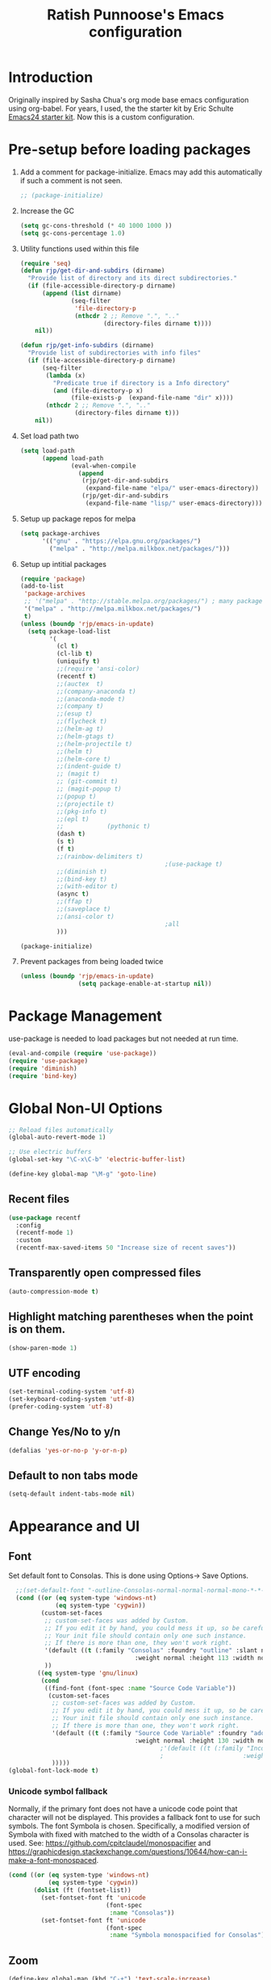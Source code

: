 #+TITLE: Ratish Punnoose's Emacs configuration
#+STARTUP: indent
#+STARTUP: hidestars
#+PROPERTY: header-args :tangle yes
* Introduction
Originally inspired by Sasha Chua's org mode base emacs configuration
using org-babel. For years, I used, the the starter kit by Eric
Schulte [[http://eschulte.github.io/emacs24-starter-kit/][Emacs24 starter kit]]. Now this is a custom configuration.
* Pre-setup before loading packages
1. Add a comment for package-initialize.  Emacs may add this
   automatically if such a comment is not seen.
   #+begin_src  emacs-lisp
   ;; (package-initialize)
   #+end_src
2. Increase the GC
   #+begin_src emacs-lisp
     (setq gc-cons-threshold (* 40 1000 1000 ))
     (setq gc-cons-percentage 1.0)
   #+end_src
3. Utility functions used within this file
   #+begin_src emacs-lisp
     (require 'seq)
     (defun rjp/get-dir-and-subdirs (dirname)
       "Provide list of directory and its direct subdirectories."
       (if (file-accessible-directory-p dirname)
           (append (list dirname)
                   (seq-filter
                    'file-directory-p
                    (nthcdr 2 ;; Remove ".", ".."
                            (directory-files dirname t))))
         nil))

     (defun rjp/get-info-subdirs (dirname)
       "Provide list of subdirectories with info files"
       (if (file-accessible-directory-p dirname)
           (seq-filter
            (lambda (x)
              "Predicate true if directory is a Info directory"
              (and (file-directory-p x)
                   (file-exists-p  (expand-file-name "dir" x))))
            (nthcdr 2 ;; Remove ".", ".."
                    (directory-files dirname t)))
         nil))
   #+end_src
4. Set load path two
   #+begin_src emacs-lisp
     (setq load-path
           (append load-path
                   (eval-when-compile
                     (append
                      (rjp/get-dir-and-subdirs
                       (expand-file-name "elpa/" user-emacs-directory))
                      (rjp/get-dir-and-subdirs
                       (expand-file-name "lisp/" user-emacs-directory))))))

   #+end_src
5. Setup up package repos for melpa
   #+begin_src emacs-lisp
     (setq package-archives
           '(("gnu" . "https://elpa.gnu.org/packages/")
             ("melpa" . "http://melpa.milkbox.net/packages/")))
   #+end_src

6. Setup up intitial packages
   #+begin_src emacs-lisp :tangle no
     (require 'package)
     (add-to-list
      'package-archives
      ;; '("melpa" . "http://stable.melpa.org/packages/") ; many packages won't show if using stable
      '("melpa" . "http://melpa.milkbox.net/packages/")
      t)
     (unless (boundp 'rjp/emacs-in-update)
       (setq package-load-list
             '(
               (cl t)
               (cl-lib t)
               (uniquify t)
               ;;(require 'ansi-color)
               (recentf t)
               ;;(auctex  t)
               ;;(company-anaconda t)
               ;;(anaconda-mode t)
               ;;(company t)
               ;;(esup t)
               ;;(flycheck t)
               ;;(helm-ag t)
               ;;(helm-gtags t)
               ;;(helm-projectile t)
               ;;(helm t)
               ;;(helm-core t)
               ;;(indent-guide t)
               ;; (magit t)
               ;; (git-commit t)
               ;; (magit-popup t)
               ;;(popup t)
               ;;(projectile t)
               ;;(pkg-info t)
               ;;(epl t)
               ;;            (pythonic t)
               (dash t)
               (s t)
               (f t)
               ;;(rainbow-delimiters t)
                                             ;(use-package t)
               ;;(diminish t)
               ;;(bind-key t)
               ;;(with-editor t)
               (async t)
               ;;(ffap t)
               ;;(saveplace t)
               ;;(ansi-color t)
                                             ;all
               )))

     (package-initialize)
   #+end_src

7. Prevent packages from being loaded twice
   #+begin_src emacs-lisp :tangle yes
     (unless (boundp 'rjp/emacs-in-update)
                     (setq package-enable-at-startup nil))
   #+end_src


* Package Management
use-package is needed to load packages but not needed at run time.
   #+begin_src emacs-lisp
   (eval-and-compile (require 'use-package))
   (require 'use-package)
   (require 'diminish)
   (require 'bind-key)
   #+end_src



* Global Non-UI Options
#+BEGIN_SRC emacs-lisp
;; Reload files automatically
(global-auto-revert-mode 1)

;; Use electric buffers
(global-set-key "\C-x\C-b" 'electric-buffer-list)

(define-key global-map "\M-g" 'goto-line)

#+END_SRC
** Recent files
#+BEGIN_SRC emacs-lisp
  (use-package recentf
    :config
    (recentf-mode 1)
    :custom
    (recentf-max-saved-items 50 "Increase size of recent saves"))
#+END_SRC


** Transparently open compressed files
#+begin_src emacs-lisp
(auto-compression-mode t)
#+end_src

** Highlight matching parentheses when the point is on them.
#+begin_src emacs-lisp
(show-paren-mode 1)
#+end_src

** UTF encoding
#+begin_src emacs-lisp
(set-terminal-coding-system 'utf-8)
(set-keyboard-coding-system 'utf-8)
(prefer-coding-system 'utf-8)
#+end_src

** Change Yes/No to y/n
#+begin_src emacs-lisp
  (defalias 'yes-or-no-p 'y-or-n-p)
#+end_src
** Default to non tabs mode
#+begin_src emacs-lisp
(setq-default indent-tabs-mode nil)
#+end_src
* Appearance and UI
** Font
Set default font to Consolas.  This is done using
Options-> Save Options.
#+begin_src emacs-lisp
    ;;(set-default-font "-outline-Consolas-normal-normal-normal-mono-*-*-*-*-c-*-iso8859-1")
    (cond ((or (eq system-type 'windows-nt)
               (eq system-type 'cygwin))
           (custom-set-faces
            ;; custom-set-faces was added by Custom.
            ;; If you edit it by hand, you could mess it up, so be careful.
            ;; Your init file should contain only one such instance.
            ;; If there is more than one, they won't work right.
            '(default ((t (:family "Consolas" :foundry "outline" :slant normal
                                     :weight normal :height 113 :width normal))))
            ))
          ((eq system-type 'gnu/linux)
           (cond
            ((find-font (font-spec :name "Source Code Variable"))
             (custom-set-faces
              ;; custom-set-faces was added by Custom.
              ;; If you edit it by hand, you could mess it up, so be careful.
              ;; Your init file should contain only one such instance.
              ;; If there is more than one, they won't work right.
              '(default ((t (:family "Source Code Variable" :foundry "adobe" :slant normal
                                     :weight normal :height 130 :width normal))))
                                            ;'(default ((t (:family "Inconsolata" :foundry "outline" :slant normal
                                            ;                      :weight normal :height 113 :width normal))))
              )))))
  (global-font-lock-mode t)
#+end_src

*** Unicode symbol fallback

Normally, if the primary font does not have a unicode code point that
character will not be displayed.  This provides a fallback font to use
for such symbols.  The font Symbola is chosen.
Specifically, a modified version of Symbola with fixed with matched to the width of a Consolas character is used.
See: [[https://github.com/cpitclaudel/monospacifier]] and
 [[https://graphicdesign.stackexchange.com/questions/10644/how-can-i-make-a-font-monospaced]].

#+begin_src emacs-lisp
  (cond ((or (eq system-type 'windows-nt)
             (eq system-type 'cygwin))
         (dolist (ft (fontset-list))
           (set-fontset-font ft 'unicode
                             (font-spec
                              :name "Consolas"))
           (set-fontset-font ft 'unicode
                             (font-spec
                              :name "Symbola monospacified for Consolas") nil 'append))))
#+end_src
** Zoom
#+begin_src emacs-lisp
(define-key global-map (kbd "C-+") 'text-scale-increase)
(define-key global-map (kbd "C--") 'text-scale-decrease)
#+end_src

** Window appearance
*** Colors
#+begin_src emacs-lisp
(setq default-frame-alist
      '((minibuffer . 1)
         (menu-bar-lines . 1)
         (cursor-color .  "cyan")
         (foreground-color . "grey" )
         (background-color . "black")
         (mouse-color . "yellow" )))
#+end_src
*** Color themes
To use a color theme. Use load-library and then color-theme.
Suitable color themes are aalto-dark, aalto-light,
color-theme-alice-blue, color-theme-andreas
*** Disable toolbar
#+begin_src emacs-lisp
(if window-system
    (tool-bar-mode -1)
)
#+end_src
*** Disable menu
#+begin_src emacs-lisp
  (menu-bar-mode -1)
  ;(global-set-key [f1] 'menu-bar-mode)
#+end_src
*** Title and Status [[http://mnemonikk.org/][mnemonikk]]
#+begin_src emacs-lisp
(setq frame-title-format
      '(buffer-file-name "%f"
                                 (dired-directory dired-directory "%b")))
(setq-default mode-line-buffer-identification
              (cons
               '(:eval (replace-regexp-in-string "^.*/\\(.*\\)/" "\\1/" default-directory))
               mode-line-buffer-identification))
(display-time)
(setq display-time-day-and-date t)
(setq line-number-mode t)
(setq column-number-mode t)
(setq next-line-add-newlines nil)
(setq blink-matching-paren t)
#+end_src
*** Blink cursor
#+begin_src emacs-lisp
(blink-cursor-mode -1)
#+end_src
*** Mouse wheel
#+begin_src emacs-lisp
  (use-package mwheel
    :defer 5
    :if window-system
    :config
    (mouse-wheel-mode t))
#+end_src
*** Miscellaneous UI
#+begin_src emacs-lisp
  (setq visible-bell t
        echo-keystrokes 0.1
        font-lock-maximum-decoration t
        inhibit-startup-message t
        transient-mark-mode t
        color-theme-is-global t
        delete-by-moving-to-trash t
        shift-select-mode nil
        truncate-partial-width-windows nil
        uniquify-buffer-name-style 'forward
        whitespace-style '(trailing lines space-before-tab
                                    indentation space-after-tab)
        whitespace-line-column 100
        ediff-window-setup-function 'ediff-setup-windows-plain
        xterm-mouse-mode t)
#+end_src

** Scroll Bars
   Add scroll bars
#+begin_src emacs-lisp
;;(setq scroll-bar-mode 1)
;;(toggle-scroll-bar)
#+end_src

** HideShow
;; Invoke HideShow mode with M-x hs-minor-mode.
;; For Emacs 20:
;;    * C-c S show all
;;    * C-c H hide all
;;    * C-c s show block
;;    * C-c h hide block
;;
;; For Emacs 21:
;;
;;    * C-c @ ESC C-s show all
;;    * C-c @ ESC C-h hide all
;;    * C-c @ C-s show block
;;    * C-c @ C-h hide block
;;    * C-c @ C-c toggle hide/show
;; http://www.emacswiki.org/cgi-bin/wiki/HideShow
;;http://www.gnu.org/software/emacs/manual/html_node/Hideshow.html#Hideshow
#+BEGIN_SRC emacs-lisp
  (setq hs-hide-comments-when-hiding-all t)

  ;; Add Promela
  ;;(add-to-list 'hs-special-modes-alist '(promela-mode "{" "}" "/[*/]" nil nil))

  ;;  Toggle hide/show for a specific block
  (global-set-key (kbd "C-,") 'hs-toggle-hiding)

  ;; Global toggle
  (defvar rjp/hs-status nil "Current state of hideshow")
  (defun rjp/toggle-hs-all() "Toggle hideshow all."
    (interactive)
    (setq rjp/hs-status (not rjp/hs-status))
    (if rjp/hs-status (hs-hide-all) (hs-show-all)))
  (global-set-key (kbd "C-M-,") 'rjp/toggle-hs-all)

  ;; Startup in hs-minor-mode with all hidden
  (add-hook 'prog-mode-hook #'hs-minor-mode)
  (add-hook 'hs-minor-mode-hook #'hs-hide-all)
#+END_SRC

** Indent guide
#+BEGIN_SRC emacs-lisp
  (use-package indent-guide
               :defer 5
               :config
               (indent-guide-global-mode)
               (setq indent-guide-delay 0.5)
               (setq indent-guide-recursive t))
#+END_SRC

** Rainbow Delimiters
#+BEGIN_SRC emacs-lisp
  (use-package rainbow-delimiters
                   :defer 4
                   :config
                   (add-hook 'prog-mode-hook #'rainbow-delimiters-mode))
#+END_SRC

** Trailing Whitespace
#+BEGIN_SRC emacs-lisp
(setq-default show-trailing-whitespace t)
(add-hook 'before-save-hook 'whitespace-cleanup)
#+END_SRC
** Uniquify buffers
#+begin_src emacs-lisp
(use-package uniquify :defer 4)
#+end_src
** Ediff
*** Split side by side and make minimal diff
#+begin_src emacs-lisp
(custom-set-variables
 ;; custom-set-variables was added by Custom.
 ;; If you edit it by hand, you could mess it up, so be careful.
 ;; Your init file should contain only one such instance.
 ;; If there is more than one, they won't work right.
 '(ediff-split-window-function (quote split-window-horizontally))
 '(ediff-diff-options "-w -d"))
#+end_src
*** Colors
- ediff has the following matrix options
  |         | A | B | C | ancestor |
  |---------+---+---+---+----------|
  | odd     |   |   |   |          |
  | even    |   |   |   |          |
  | current |   |   |   |          |
  | fine    |   |   |   |          |
- Colors in shades
|          | Red    | Green  | Blue   | Pink   |
|----------+--------+--------+--------+--------|
| Dark     | 371108 | 083711 | 080D37 | 330837 |
| Lighter  | 4B160A | 0A4B13 | 0A114B | 460A4B |
| Lighter  | 611302 | 02610F | 021261 | 500261 |
| Lightest | 841A03 | 038417 | 031C84 | 5F0384 |

#+begin_src emacs-lisp
    (custom-set-faces
     '(ediff-even-diff-A ((t (:background "#371108"))))
     '(ediff-even-diff-B ((t (:background "#083711"))))
     '(ediff-even-diff-C ((t (:background "#080D37"))))
     '(ediff-even-diff-Ancestor ((t (:background "#330837"))))
     '(ediff-odd-diff-A ((t (:background "#4B160A"))))
     '(ediff-odd-diff-B ((t (:background "#0A4B13"))))
     '(ediff-odd-diff-C ((t (:background "#0A114B"))))
     '(ediff-odd-diff-Ancestor ((t (:background "#460A4B"))))
     '(ediff-current-diff-A ((t (:background "#611302"))))
     '(ediff-current-diff-B ((t (:background "#02610F"))))
     '(ediff-current-diff-C ((t (:background "#021261"))))
     '(ediff-current-diff-Ancestor ((t (:background "#500261"))))
     '(ediff-fine-diff-A ((t (:background "#841A03"))))
     '(ediff-fine-diff-B ((t (:background "#038417"))))
     '(ediff-fine-diff-C ((t (:background "#031C84"))))
     '(ediff-fine-diff-Ancestor ((t (:background "#5F0384")))) )
#+end_src
*** Ediff save layout
#+begin_src emacs-lisp
  (defvar rjp/ediff-last-windows nil)

  (defun rjp/store-pre-ediff-winconfig ()
    (setq rjp/ediff-last-windows (current-window-configuration)))

  (defun rjp/restore-pre-ediff-winconfig ()
    (set-window-configuration rjp/ediff-last-windows))

  (add-hook 'ediff-before-setup-hook #'rjp/store-pre-ediff-winconfig)
  (add-hook 'ediff-quit-hook #'rjp/restore-pre-ediff-winconfig)
#+end_src
* Navigation
Easier keys for switching windows

** For moving to next/previous window
#+begin_src emacs-lisp :tangle no
(defun select-next-window ()
  "Switch to the next window"
  (interactive)
  (select-window (next-window)))

(defun select-previous-window ()
  "Switch to the previous window"
  (interactive)
  (select-window (previous-window)))

(global-set-key (kbd "M-n") 'select-next-window)
(global-set-key (kbd "M-p")  'select-previous-window)


#+end_src
** For moving using arrows
#+BEGIN_SRC emacs-lisp
(global-set-key (kbd "C-<left>") 'windmove-left)          ; move to left windnow
(global-set-key (kbd "C-<right>") 'windmove-right)        ; move to right window
(global-set-key (kbd "C-<up>") 'windmove-up)              ; move to upper window
(global-set-key (kbd "C-<down>") 'windmove-down)          ; move to downer window
#+END_SRC
* Search at Point
To use this, start search with C-s and then type C-*.
Note: find-tag-default-as-regexp and find-tag-default-as-symbol-regexp
are useful here.
#+BEGIN_SRC emacs-lisp
(defun isearch-yank-symbol ()
  "*Put symbol at current point into search string."
  (interactive)
  (let ((sym (symbol-at-point)))
    (if sym
        (progn
          (setq isearch-regexp t
                isearch-string (find-tag-default-as-regexp)
                isearch-message (mapconcat 'isearch-text-char-description isearch-string "")
                isearch-yank-flag t))
      (ding)))
  (isearch-search-and-update))
;;(define-key isearch-mode-map (kbd "C-*") 'isearch-yank-symbol)
(define-key isearch-mode-map [(down)] 'isearch-yank-symbol)
#+END_SRC
* Copy word at point
#+BEGIN_SRC emacs-lisp
  (defun rjp/copy-word-at-point ()
      "Copy word at point with underscores."
      (interactive)
      (kill-new (thing-at-point 'symbol) ))
  (define-key global-map (kbd "\C-xw") 'rjp/copy-word-at-point)
#+END_SRC
* Tags
#+BEGIN_SRC emacs-lisp :tangle no
;; Tags search
(global-set-key "\C-t" 'tags-search)
#+END_SRC
* Org-mode
** Setup before loading org
Loading it in this file does not work since org has to be started to
evaluate this file itself.
#+begin_src emacs-lisp
  (use-package org
    :defer t
    :config
    (defun ded/org-show-next-heading-tidily ()
      "Show next entry, keeping other entries closed."
      (interactive)
      (if (save-excursion (end-of-line) (outline-invisible-p))
          (progn (org-show-entry) (outline-show-children))
        (outline-next-heading)
        (unless (and (bolp) (org-at-heading-p))
          (org-up-heading-safe)
          (outline-hide-subtree)
          (error "Boundary reached"))
        (org-overview)
        (org-reveal t)
        (org-show-entry)
        (outline-show-children)))

    (defun ded/org-show-previous-heading-tidily ()
      "Show previous entry, keeping other entries closed."
      (interactive)
      (let ((pos (point)))
        (outline-previous-heading)
        (unless (and (< (point) pos)
                     (bolp)
                     (org-at-heading-p))
          (goto-char pos)
          (outline-hide-subtree)
          (error "Boundary reached"))
        (org-overview)
        (org-reveal t)
        (org-show-entry)
        (outline-show-children)))


    (defun rjp/org-hide-all-except-curr ()
      "Outline hide all except current."
      (interactive)
      (if (not (org-at-heading-p))
          (org-previous-visible-heading 1))
      (org-overview)
      (org-reveal t))

    (add-to-list 'org-speed-commands-user
                 '("N" ded/org-show-next-heading-tidily))

    (add-to-list 'org-speed-commands-user
                 '("P" ded/org-show-previous-heading-tidily))

    (add-to-list 'org-speed-commands-user
                 '("C" rjp/org-hide-all-except-curr))

    (define-key org-mode-map (kbd "C-c N") 'ded/org-show-next-heading-tidily)
    (define-key org-mode-map (kbd "C-c P") 'ded/org-show-previous-heading-tidily)
    (define-key org-mode-map (kbd "C-c C") 'rjp/org-hide-all-except-curr))
#+end_src
** org speed keys
When cursor is at the beginning of a headline, speed commands can be used. Here are some of the useful ones:
- ? :: Help
- n :: Next heading
- p :: Previous heading
- f :: Next heading same level
- b :: Previous heading same level
- j :: goto
- c  :: cycle
- k :: Cut subtree
- = :: Turn on column view
- # :: Toggle comment
- ^ :: sort

#+begin_src emacs-lisp
  (custom-set-variables '(org-use-speed-commands t))
#+end_src
*** Function to collapse nearby
Taken from orgmode hacks [[https://orgmode.org/worg/org-hacks.html#sec-1-3-2][Org Mode hacks]]
#+begin_src emacs-lisp :tangle no
  (defun ded/org-show-next-heading-tidily ()
    "Show next entry, keeping other entries closed."
    (interactive)
    (if (save-excursion (end-of-line) (outline-invisible-p))
        (progn (org-show-entry) (outline-show-children))
      (outline-next-heading)
      (unless (and (bolp) (org-at-heading-p))
        (org-up-heading-safe)
        (outline-hide-subtree)
        (error "Boundary reached"))
      (org-overview)
      (org-reveal t)
      (org-show-entry)
      (outline-show-children)))

  (defun ded/org-show-previous-heading-tidily ()
    "Show previous entry, keeping other entries closed."
    (interactive)
    (let ((pos (point)))
      (outline-previous-heading)
      (unless (and (< (point) pos)
                   (bolp)
                   (org-at-heading-p))
        (goto-char pos)
        (outline-hide-subtree)
        (error "Boundary reached"))
      (org-overview)
      (org-reveal t)
      (org-show-entry)
      (outline-show-children)))


  (defun rjp/org-hide-all-except-curr ()
    "Outline hide all except current."
    (interactive)
    (if (not (org-at-heading-p))
        (org-previous-visible-heading 1))
    (org-overview)
    (org-reveal t))

#+end_src
*** Add speed key
#+begin_src emacs-lisp :tangle no
  (add-to-list 'org-speed-commands-user
               '("N" ded/org-show-next-heading-tidily))
  (add-to-list 'org-speed-commands-user
               '("P" ded/org-show-previous-heading-tidily))
  (define-key org-mode-map (kbd "C-c N") 'ded/org-show-next-heading-tidily)
  (define-key org-mode-map (kbd "C-c P") 'ded/org-show-previous-heading-tidily)
  (define-key org-mode-map (kbd "C-c C")  'rjp/org-hide-all-except-curr)
#+end_src
** Cycle plain list
#+begin_src emacs-lisp
  (custom-set-variables '(org-cycle-include-plain-lists (quote integrate)))
#+end_src
** Tab in code block
#+begin_src emacs-lisp
  (custom-set-variables
   '(org-src-tab-acts-natively t))
#+end_src
** Org global configuration and shortcuts
#+begin_src emacs-lisp
  ;;(set-time-zone-rule "GMT+8")
  ;;(set-time-zone-rule "PST")
  (custom-set-variables '(org-directory "~/org")
                        '(org-hide-leading-stars t))


  (global-set-key "\C-cl" 'org-store-link)
  ;; Use C-c C-l to insert link
  (global-set-key "\C-cc" 'org-capture)
  (global-set-key "\C-ca" 'org-agenda)
  (global-set-key "\C-cb" 'org-iswitchb)



#+end_src
** Org capture
#+begin_src emacs-lisp :tangle yes
  (custom-set-variables '(org-agenda-files (quote ("~/org/jnl.org")))
                        '(org-refile-targets '((org-agenda-files  :maxlevel . 3)))
                        '(org-default-notes-file (concat org-directory "/jnl.org"))
                        '(org-log-into-drawer t)
                        '(org-log-done 'time) ;; Record time of task completion
                        '(org-clock-into-drawer t)
                        ;; (setq org-log-done 'note) ;; Record time+note of task completion

                        ;; C-c c     (org-capture) Call the command org-capture
                        ;; C-c C-c     (org-capture-finalize)
                        ;;      Once you have finished entering information into the capture buffer,
                        ;; C-c C-w (refile)
                        ;; C-c C-k abort capture
                        ;; C-u C-c c visit target of capture template
                        ;; C-u C-u C-c c Visit last stored capture item in its buffer
                        ;; C-0 + C-c c  capture at point in an org buffer
                        '(org-capture-templates
                              '(("t" "Todo" entry (file+headline "~/org/jnl.org" "Todolist")
                                 "* TODO %?\n  %iAdded: %U")
                                ("d" "Date" entry (file+datetree+prompt "~/org/jnl.org")
                                 "* %?")
                                ("j" "Journal" entry (file+datetree "~/org/jnl.org")
                                 "* %?\nAdded: %U\n  %i")
                                ("n" "NowAction" entry (file+datetree "~/org/jnl.org")
                                 "* %?" :clock-in t :clock-resume t))))

  ;; To define special keys to capture to a particular template without going through the interactive template selection, you can create your key binding like this:

  (define-key global-map "\C-ct"
        (lambda () (interactive) (org-capture nil "t")))

#+end_src
Also log into drawer
#+BEGIN_SRC emacs-lisp :tangle no
(set 'org-log-into-drawer t)
#+END_SRC
** Org beamer
*** Emphasis lists are set before org is loaded. Currently this is set in [[file:init.el::(setq%20org-emphasis-alist][init.el]].
Note in init.el by self describes that it is not used by beamer
anymore.  Don't remember details.
#+begin_src emacs-lisp :tangle no
  (setq org-emphasis-alist
        (quote (("*" bold "<b>" "</b>")
                ("/" italic "<i>" "</i>")
                ("_" underline "<span style=\"text-decoration:underline;\">" "</span>")
                ("=" org-code "<code>" "</code>" verbatim)
                ("~" org-verbatim "<code>" "</code>" verbatim)
                ("+" (:strike-through t) "<del>" "</del>")
                ("@" org-warning "<b>" "</b>")))
        org-export-latex-emphasis-alist
        (quote (("*" "\\textbf{%s}" nil)
                ("/" "\\emph{%s}" nil)
                ("_" "\\underline{%s}" nil)
                ("+" "\\texttt{%s}" nil)
                ("=" "\\verb=%s=" nil)
                ("~" "\\verb~%s~" t)
                ("@" "\\alert{%s}" nil)))
        )

#+end_src
*** Set code export to minted
latex  is part of the default export backend. To customize.
Wait until ox-latex is loaded and then modify the custom vars.
#+begin_src emacs-lisp
  (custom-set-variables '(org-latex-listings 'minted)
                        '(org-latex-minted-options
                          '(("frame" "lines")
                            ("fontsize" "\\scriptsize")
                            ("linenos" ""))))
  (with-eval-after-load "ox-latex"
    (add-to-list 'org-latex-packages-alist '("" "minted"))
      ;; Add language alias
    (add-to-list 'org-latex-minted-langs '(verilog "v")))
#+end_src


#+BEGIN_SRC emacs-lisp :tangle no
  (use-package ox-latex
    :defer 10
    :config
    (setq org-latex-listings 'minted)
    (add-to-list 'org-latex-packages-alist '("" "minted"))
    (setq org-latex-minted-options
             '(("frame" "lines")
               ("fontsize" "\\scriptsize")
               ("linenos" "")))
    ;; Add language alias
    (add-to-list 'org-latex-minted-langs '(verilog "v"))      )
#+END_SRC

** Org diff
My customization to allow folding and unfolding
#+BEGIN_SRC emacs-lisp
  ;; Check for org mode and existence of buffer
  (defun f-ediff-org-showhide (buf command &rest cmdargs)
    "If buffer exists and is orgmode then execute command"
    (if buf
        (if (eq (buffer-local-value 'major-mode (get-buffer buf)) 'org-mode)
            (with-current-buffer buf (apply command cmdargs)))))

  (defun f-ediff-org-unfold-tree-element ()
    "Unfold tree at diff location"
    (f-ediff-org-showhide ediff-buffer-A 'org-reveal)
    (f-ediff-org-showhide ediff-buffer-B 'org-reveal)
    (f-ediff-org-showhide ediff-buffer-C 'org-reveal)
    )
  ;;
  (defun f-ediff-org-fold-tree ()
    "Fold tree back to top level"
    (f-ediff-org-showhide ediff-buffer-A 'hide-sublevels 1)
    (f-ediff-org-showhide ediff-buffer-B 'hide-sublevels 1)
    (f-ediff-org-showhide ediff-buffer-C 'hide-sublevels 1)
    )
  ;; diff hooks for org mode
  (add-hook 'ediff-select-hook 'f-ediff-org-unfold-tree-element)
  (add-hook 'ediff-unselect-hook 'f-ediff-org-fold-tree)
#+END_SRC

** Export drawers with latex
Export org-drawers with latex enclosed in a \drawername{contents}
format.
#+BEGIN_SRC emacs-lisp
    (defun rjp/chomp (str)
          "Chomp leading and tailing whitespace from STR."
          (while (string-match "\\`\n+\\|^\\s-+\\|\\s-+$\\|\n+\\'"
                               str)
            (setq str (replace-match "" t t str)))
          str)
    ;;
    (defun rjp/org-latex-drawer-format (name contents)
      "Create a customized latex drawer export"
      (format "\n\\%s{%s}\n" name (rjp/chomp contents) )
    )
    ;;
    (custom-set-variables
     '(org-latex-format-drawer-function
       (quote rjp/org-latex-drawer-format))       )
    ;;
#+END_SRC
** Epresent
#+begin_src emacs-lisp :tangle no
   (defun rjp/epresentfix ()
     "Fix some epresent settings "
     (interactive)
     (setq epresent-page-number 1)
     (rjp/set-line-spacing 0.25)
     )
   (use-package epresent
     :commands (epresent-run)
     :custom
     (epresent-start-presentation-hook #'rjp/epresentfix)
   )

#+end_src
** List of targets
Can use org-all-targets *Automatically added by starter kit.
- Use org-in-regexp
- org-bracket-link-regexp
- Option for using prefix C-u - Tab to send a prefix arg to the
  following function since in org-cycle,
  run-hook-with-args-until-success is not passed the arguments
- Currently 5/2019, the org-all-targets is not found in org 9.

#+BEGIN_SRC emacs-lisp :tangle no
  (defun rjp/org-all-included-targets()
    "Get the ORG targets from the current file and all included ORG
  files.  If the included files include other files, this will recurse
    over all those files."
    (interactive)
    (save-excursion
      (let* ((inc-re "^#\\+INCLUDE:[ \t]+\"\\([^\t\n\r\"]*\\)\"[ \t]*.*$")
             (thisfile (buffer-file-name))
             (included-file-list (list thisfile)  )
             (targets (list nil))
             ;; A Function that can retrieve included files and targets
             ;; given a filename
             (f (lambda(file)
                  (let ((tmplst nil);; temporary include list
                        (buf (if (file-readable-p file)
                                 (find-file-noselect file)))
                        incfile ;; one include file from list
                        tgt)  ;; target
                    (if buf
                        (progn
                          (set-buffer buf)
                          (setq tgt (org-all-targets))
                          (nconc targets tgt) ;; append and nil tgt is removed

                          ;; Search for files included from here.
                          (goto-char (point-min))
                          (while (re-search-forward inc-re nil t)
                            (add-to-list 'tmplst
                                         (expand-file-name
                                          (match-string 1))))

                          ;; iterate over include list
                          (while tmplst
                            (setq incfile (car tmplst))
                            ;; if not already in list then ...
                            (if (not (member incfile '
                                             included-file-list))
                                (progn
                                  ;; Add to list and recurse
                                  (add-to-list 'included-file-list
                                               incfile)
                                  (setq tmplst (cdr tmplst))
                                  (funcall f incfile)))) ) ))) ))

        ;; Body of let statement
        (funcall f thisfile)
        ;; return value is targets
        (print (cdr targets))
        )))

;; Add a hook to bring up a tab list when TAB is hit after [[
  (add-hook 'org-tab-before-tab-emulation-hook
              (lambda (&rest args)
                ;; If at the right point (which is following two left square brackets)
                "list targets in org file and complete"
                (interactive "P")
                (if (string=
                     (buffer-substring-no-properties
                      (point) (- (point) 2)  )
                     "[[")
                    ;; Right place. Check if we are called with an argument
                    (insert (ido-completing-read
                             "Target:"
                             (if (equal args '(-))
                                 (rjp/org-all-included-targets)
                               (org-all-targets) ))
                            "]]")
                    (if (equal args '(-))
                        (rjp/org-all-i)
                      )  )))
#+END_SRC
** org modules
For shortcuts since 9.2
#+begin_src emacs-lisp
;;(require 'org-tempo)
(custom-set-variables
 ;; custom-set-variables was added by Custom.
 ;; If you edit it by hand, you could mess it up, so be careful.
 ;; Your init file should contain only one such instance.
 ;; If there is more than one, they won't work right.
 ;; Removing org-tempo
 '(org-modules
   (quote (ox-md))))
#+end_src
** Fade out properties
#+begin_src emacs-lisp
  (custom-set-faces
   '(org-meta-line ((t (:foreground "dim gray")))))
#+end_src
** org reveal
1. Add org-export backend
   #+begin_src emacs-lisp
   (custom-set-variables '(org-export-backends (quote (ascii html latex reveal))))
   #+end_src
2. Download ox-reveal as needed
   #+begin_src emacs-lisp
   (use-package ox-reveal :defer t)
   #+end_src
* Yasnippet
#+begin_src emacs-lisp
    (use-package yasnippet
      :hook ((org-mode . yas-minor-mode)
             (verilog-mode . yas-minor-mode)
             (coq-mode . yas-minor-mode))
     :bind (:map yas-minor-mode-map
                 ("\C-c" . nil))
      :config
      (yas-reload-all nil))
#+end_src
* Cygwin and Windows
Cygwin + Windows: [[http://emacswiki.org/emacs/NTEmacsWithCygwin][Emacs with Cygwin]]

** Cygwin
Set the shell to use cygwin's bash, if Emacs finds it is running
under Windows and c:\cygwin exists.  Assumes that c:\cygwin\bin is
not already in the Windows path.
#+begin_src emacs-lisp :tangle no
  (let* ((cygwin-root "c:/cygwin64")
         (cygwin-bin (concat cygwin-root "/bin")))
    (when (and (eq 'windows-nt system-type)
               (file-readable-p cygwin-root))

      (setq exec-path (cons cygwin-bin exec-path))
      (setenv "PATH" (concat cygwin-bin ";" (getenv "PATH")))

      ;; By default use the Windows HOME.
      ;; Otherwise, uncomment below to set a HOME
      ;;      (setenv "HOME" (concat cygwin-root "/home/eric"))

      ;; NT-emacs assumes a Windows shell. Change to baash.
      (setq shell-file-name "bash")
      (setenv "SHELL" shell-file-name)
      (setq explicit-shell-file-name shell-file-name)

      ;; This removes unsightly ^M characters that would otherwise
      ;; appear in the output of java applications.
      (add-hook 'comint-output-filter-functions 'comint-strip-ctrl-m)))
#+end_src

** Fix auto-revert notify
In emacs 26.1 'auto-revert-use-notify' is set to t.  This causes
scrolling pauses.
[[https://www.masteringemacs.org/article/whats-new-in-emacs-26-1][whats new emacs 26.1]]
#+BEGIN_SRC emacs-lisp
  (when (eq 'cygwin system-type)
    (custom-set-variables
    '(auto-revert-use-notify nil)))
#+END_SRC

** Cygwin paths
#+begin_src emacs-lisp :tangle no
    ;; Fix windows problems of trying to check file permissions
    ;; Causes emacs to stutter
  (when (eq 'windows-nt system-type)
    (setq w32-get-true-file-attributes nil)
    ;; Cygwin mount paths
    (use-package cygwin-mount
      :ensure t
      :config
      (cygwin-mount-activate)    )
    )
#+end_src

** Line endings
On windows emacs uses dos line feeds. Fix this.
#+BEGIN_SRC emacs-lisp
(setq default-buffer-file-coding-system 'utf-8-unix)
#+END_SRC

** Changing the executable-find to find files without extension
#+BEGIN_SRC emacs-lisp :tangle no
  (when (eq 'windows-nt system-type)
    (defun executable-find (command)
      "Search for COMMAND in `exec-path' and return the absolute file name.
  Return nil if COMMAND is not found anywhere in `exec-path'."
      ;; Use 1 rather than file-executable-p to better match the behavior of
      ;; call-process.
      (locate-file command exec-path exec-suffixes :executable)))
#+END_SRC
** Slow startup time on disconnected machine
This is due to emacs not being able to obtain the hostname easily. To
solve this find the hosts file on Windows. For Windows 7 it is at
"c:\Windows\system32\drivers\etc".  Edit the hosts file and uncomment/add
the two lines below.
#+BEGIN_SRC
127.0.0.1  localhost loopback
::1        localhost
#+END_SRC

* Language Support
** Auto fill mode
#+begin_src emacs-lisp
(add-hook 'text-mode-hook 'auto-fill-mode)
#+end_src
** Programming language hooks
#+begin_src emacs-lisp
  (defun rjp/prog-lang-common-hook ()
      ;(make-local-variable 'column-number-mode)
      ;(column-number-mode t)
      (auto-fill-mode t)
      (whitespace-mode t))
  (add-hook 'prog-mode-hook #'rjp/prog-lang-common-hook)
#+end_src

** Flycheck
Syntax check
#+BEGIN_SRC emacs-lisp
  (use-package flycheck
    :defer 2
    :config
    (global-flycheck-mode)
    (setq flycheck-check-syntax-automatically '(mode-enabled save))
    (setq flycheck-idle-change-delay   5)
    )
#+END_SRC

** Flyspell
On the fly spelling
#+begin_src emacs-lisp
  (use-package flyspell
               :hook ((text-mode org-mode) . flyspell-mode))
#+end_src
** Highlight symbol
Highlight symbols
Doesn't currently work properly with hideshow
#+BEGIN_SRC emacs-lisp :tangle no
  (use-package highlight-symbol
    :defer 2
    :config
    (add-hook 'prog-mode-hook (lambda () (highlight-symbol-mode)))
    (setq highlight-symbol-on-navigation-p t)
    (global-set-key [f3] 'highlight-symbol-next)
    (global-set-key [(shift f3)] 'highlight-symbol-prev))
#+END_SRC
** Comment region
C-c C-c is set to comment region in the cc-modes in the standard lisp
dirs. It would be preferable to bind a standard key to
comment-or-uncomment-region in all progmodes
#+BEGIN_SRC emacs-lisp
(global-set-key "\C-c\C-c" 'comment-or-uncomment-region)
#+END_SRC
** Unprettify symbol at point
Remove any symbol prettiness at cursor
#+BEGIN_SRC emacs-lisp
(setq prettify-symbols-unprettify-at-point 'right-edge)
(global-prettify-symbols-mode t)
#+END_SRC
** Paredit mode
#+BEGIN_SRC emacs-lisp :tangle no
  (use-package paredit
    :defer 2
    :init
    (add-hook 'emacs-lisp-mode-hook       #'enable-paredit-mode)
    (add-hook 'eval-expression-minibuffer-setup-hook #'enable-paredit-mode)
    (add-hook 'ielm-mode-hook             #'enable-paredit-mode)
    (add-hook 'lisp-mode-hook             #'enable-paredit-mode)
    (add-hook 'lisp-interaction-mode-hook #'enable-paredit-mode)
    (add-hook 'scheme-mode-hook           #'enable-paredit-mode))
#+END_SRC
** Matlab
#+BEGIN_SRC emacs-lisp
  (use-package matlab
    ;:ensure matlab-mode
    :mode ("\\.m\\'" . matlab-mode)
    :custom
    (matlab-functions-have-end t)
    :config
    (setq matlab-indent-function t)
    )

  ;; (autoload 'matlab-mode "matlab" "Matlab Mode" t)

  ;;(autoload 'matlab-shell "matlab" "Interactive Matlab mode." t)
  ;;(setq matlab-shell-command "/usr/local/bin/matlabShell")

#+END_SRC
** VHDL
#+BEGIN_SRC emacs-lisp
  (custom-set-variables
   '(vhdl-hide-all-init t)
   '(vhdl-hideshow-menu t)
   '(vhdl-index-menu t)
   '(vhdl-speedbar-auto-open nil))
#+END_SRC
** Verilog
#+begin_src emacs-lisp
  (use-package verilog-mode
    :mode
    (("\\.v\\'" . verilog-mode)
     ("\\.sv\\'" . verilog-mode))
    :custom
    (verilog-cexp-indent 0 "indentation across lines")
    (verilog-auto-lineup 'all "indent all assignments")
    :config
    ;; This sets a buffer local variable
    (add-hook 'verilog-mode-hook
              (lambda () (setq indent-tabs-mode nil))))
#+end_src
#+begin_src emacs-lisp :tangle no
  (add-hook 'verilog-mode-hook
            (lambda () (setq indent-tabs-mode nil)))
  (custom-set-variables '(verilog-cexp-indent 0))
#+end_src
** C,C++
#+BEGIN_SRC emacs-lisp
(add-hook 'c-mode-hook 'imenu-add-menubar-index)
(add-hook 'c++-mode-hook 'imenu-add-menubar-index)
(add-hook 'c-mode-hook '(lambda () (c-set-style "linux")))
(add-hook 'c++-mode-hook '(lambda () (c-set-style "linux")))
(add-hook 'objc-mode-hook '(lambda () (c-set-style "linux")))
;; ;;;;;;;;;;;; C, C++ customization
(setq ckeywords '("FILE" "\\sw+_t"  "u_\\sw*"
                  "_PRETTY_"))
(setq c-font-lock-extra-types ckeywords)
(setq c++-font-lock-extra-types ckeywords)
#+END_SRC
** Promela
#+BEGIN_SRC emacs-lisp
  (use-package promela-mode
    :mode "\\.pml\\'"
    :config
    (setq-default  promela-block-indent 8)
    (setq-default promela-auto-match-delimiter nil)
    )
  ;;(require 'promela-mode)
  ;;(setq-default  promela-block-indent 8)
  ;;(setq-default promela-auto-match-delimiter nil)
#+END_SRC
** NuSMV
#+BEGIN_SRC emacs-lisp
  (use-package nusmv-mode   :mode "\\.smv$")
  ;;(autoload 'nusmv-mode "nusmv-mode" "NuSMV mode")
#+END_SRC
** Latex
*** Configuration via starter kit
#+BEGIN_SRC emacs-lisp :tangle no
(starter-kit-load "latex")
#+END_SRC
*** Reftex
This section is no longer required.  Done by starter kit.
Add reftex mode
#+BEGIN_SRC emacs-lisp :tangle no
(add-hook 'latex-mode-hook 'reftex-mode)
#+END_SRC

** Ruby
#+BEGIN_SRC emacs-lisp
(setq ruby-indent-level 4)
#+END_SRC

** TLA+
#+begin_src emacs-lisp
  (use-package tla-mode
    :mode "\\.tla$")
#+end_src

** Haskell
#+BEGIN_SRC emacs-lisp
  (use-package haskell-mode
    :mode (("\\.hs\\'"    . haskell-mode)
           ("\\.cabal\\'" . haskell-cabal-mode)
           ("\\.hcr\\'"   . haskell-core-mode))
    :interpreter ("haskell" . haskell-mode)


    :config
    (require 'haskell)
    (require 'haskell-mode)
    (require 'haskell-interactive-mode)
    (require 'autoinsert))
#+END_SRC

** Lisp
#+begin_src emacs-lisp
  (use-package lispy
    :hook ((emacs-lisp-mode . lispy-mode)
           (lisp-mode . lispy-mode)
           (ielm-mode . lispy-mode)
           (lisp-interaction-mode . lispy-mode)
           (scheme-mode . lispy-mode))
    :bind
    (:map lispy-mode-map
          ("C-S-k" . lispy-kill-at-point)
          ("C-," . hs-toggle-hiding)))
#+end_src

** Coq
To start coq just do "(require proof-general)".
And manually switch to coq-mode.
#+begin_src emacs-lisp
  (use-package proof-general
    :defer t)
  (use-package company-coq
    :defer t)
#+end_src
* Magit
Magit mostly just works.  Only thing to add here is to add a simple
keystroke to start it.
#+BEGIN_SRC emacs-lisp :tangle no
(define-key global-map "\C-xg" 'magit-status)
#+END_SRC
Remove VC for git
#+BEGIN_SRC emacs-lisp :tangle no
  (setq magit-refresh-status-buffer nil)
  (setq vc-handled-backends (delq 'Git vc-handled-backends))
#+END_SRC
#+begin_src emacs-lisp
  (use-package magit
      :commands (magit-status)
      :bind
      ("C-x g" . magit-status)
      ("C-c M-g" . magit-file-dispatch)
      :custom
       (magit-refresh-status-buffer nil)
      ;;:config
      ;;(require 'magit-blame)
      ;;(setq magit-refresh-status-buffer nil)
      ;(magit-file-dispatch magit-blame)
      ;; (setq vc-handled-backends (delq 'Git vc-handled-backends))
      )
#+end_src
Add magit blame
#+begin_src emacs-lisp :tangle no
    (use-package magit-blame
      :defer t
      :commands (magit-file-dispatch magit-blame))
#+end_src
* Helm and Projectile
** Helm for autocompletes
#+BEGIN_SRC emacs-lisp :tangle yes
 ;(use-package helm-config)
  (use-package helm
    :defer t
    :diminish helm-mode
    :init
    ;; http://tuhdo.github.io/helm-intro.html
    ;; The default "C-x c" is quite close to "C-x C-c", which quits Emacs.
    ;; Changed to "C-c h". Note: We must set "C-c h" globally, because we
    ;; cannot change `helm-command-prefix-key' once `helm-config' is loaded.
    (global-set-key (kbd "C-c h") 'helm-command-prefix)
    (global-unset-key (kbd "C-x c"))
    (require 'helm-config)
    :bind
    (("C-c h"  . helm-command-prefix)
     ("M-x"     . helm-M-x)
     ("M-y"     . helm-show-kill-ring)
     ;("C-x b"   . helm-buffers-list)
     ("C-x b"   . helm-mini)
     ("C-x C-f" . helm-find-files)
     ("C-c h o" . helm-occur)
     :map helm-map
     ([tab] . helm-execute-persistent-action)  ; rebind tab to run persistent action
     ("C-i"  . helm-execute-persistent-action) ; make TAB works in terminal
     ("C-z"  . helm-select-action))            ; list actions using C-z
    :config
    (setq helm-split-window-inside-p            t ; open helm buffer inside current window, not occupy whole other window
          helm-buffers-fuzzy-matching           t ; fuzzy matching buffer names when non--nil
          helm-recentf-fuzzy-match              t ; match recentf
          helm-move-to-line-cycle-in-source     t ; move to end or beginning of source when reaching top or bottom of source.
          helm-ff-search-library-in-sexp        t ; search for library in `require' and `declare-function' sexp.
          helm-scroll-amount                    8 ; scroll 8 lines other window using M-<next>/M-<prior>
          helm-ff-file-name-history-use-recentf t)
    (helm-mode 1) )
#+END_SRC

#+BEGIN_SRC emacs-lisp :tangle no
  ;; http://tuhdo.github.io/helm-intro.html
  ;; The default "C-x c" is quite close to "C-x C-c", which quits Emacs.
  ;; Changed to "C-c h". Note: We must set "C-c h" globally, because we
  ;; cannot change `helm-command-prefix-key' once `helm-config' is loaded.

  (global-set-key (kbd "C-c h") 'helm-command-prefix)
  (global-unset-key (kbd "C-x c"))

  (when (require 'helm-config nil 'noerror)



    (global-set-key (kbd "M-x") 'helm-M-x)       ; Even without this, M-x does some helm completeion
    (setq helm-split-window-in-side-p           t ; open helm buffer inside current window, not occupy whole other window
          helm-buffers-fuzzy-matching           t ; fuzzy matching buffer names when non--nil
          helm-recentf-fuzzy-match              t ; match recentf
          helm-move-to-line-cycle-in-source     t ; move to end or beginning of source when reaching top or bottom of source.
          helm-ff-search-library-in-sexp        t ; search for library in `require' and `declare-function' sexp.
          helm-scroll-amount                    8 ; scroll 8 lines other window using M-<next>/M-<prior>
          helm-ff-file-name-history-use-recentf t)
    (global-set-key (kbd "M-y") 'helm-show-kill-ring)
    (global-set-key (kbd "C-x b") 'helm-mini)
    (global-set-key (kbd "C-x C-f") 'helm-find-files)
    (global-set-key (kbd "C-c h o") 'helm-occur)
    (helm-mode 1)
    (define-key helm-map (kbd "<tab>") 'helm-execute-persistent-action) ; rebind tab to run persistent action
    (define-key helm-map (kbd "C-i") 'helm-execute-persistent-action) ; make TAB works in terminal
    (define-key helm-map (kbd "C-z")  'helm-select-action) ; list actions using C-z

    )
#+END_SRC
** Projectile
#+BEGIN_SRC emacs-lisp :tangle yes
  (use-package helm-projectile
    :commands (helm-projectile-find-file helm-projectile-switch-project)
    ;:bind
    ;(("C-c p p"  . helm-projectile-switch-project)
    ; ("C-c p f"  . helm-projectile-find-file))
    :bind-keymap
    (("C-c p" .  projectile-command-map))
    :custom
    (projectile-completion-system 'helm)
    (projectile-use-git-grep t)
    :config
    (projectile-mode)
    (helm-projectile-on)
    ;; On windows native indexing is slow
    ;;(setq projectile-indexing-method 'alien)
    )
#+END_SRC
** Helm-AG
#+BEGIN_SRC emacs-lisp :tangle no
  (use-package helm-ag
  :defer 4
  )
#+END_SRC
** Helm Gtags
To setup:
1. Install gnu global
2. Install pygments plugin for gnu global.
   1. autoconf, automake, libtool, pygments
3. Copy /usr/local/share/gtags/gtags.conf to .globalrc
4. Edit line default: to be
   #+BEGIN_VERSE
   default:\
        :tc=native:tc=pygments:
   #+END_VERSE

#+BEGIN_SRC emacs-lisp :tangle no
  (use-package helm-gtags
    :defer 5
    :config
    (define-prefix-command 'helm-gtags-mode-map)
    (global-set-key (kbd "C-t") 'helm-gtags-mode-map)
    (add-hook 'prog-mode-hook (lambda () (helm-gtags-mode)))
    :bind (  :map helm-gtags-mode-map
                  ("f" . helm-gtags-find-tag-other-window)
                  ("s" . helm-gtags-show-stack)
                  ("c" . helm-gtags-create-tags)
                  ("u" . helm-gtags-update-tags))
         )
#+END_SRC
* Wgrep
#+begin_src emacs-lisp
  (use-package wgrep
    :hook ((grep-mode . wgrep-setup)
           (helm-grep-mode . wgrep-setup)))
  (use-package wgrep-helm
    :after (wgrep)
    :hook (helm-grep-mode . wgrep-helm-setup))
#+end_src
* Tramp
#+BEGIN_SRC emacs-lisp :tangle no
(setq tramp-default-method "ssh")
#+END_SRC
#+begin_src emacs-lisp
  (use-package tramp
    :defer t
    :config
    (add-to-list 'tramp-remote-path 'tramp-own-remote-path))
#+end_src
* Dired
Dired narrow
#+begin_src emacs-lisp
  ;;narrow dired to match filter
  (use-package dired-narrow
    :after dired
    :bind (:map dired-mode-map
                ("/" . dired-narrow)))
#+end_src
* Eshell
- To use ssh with eshell
  #+begin_verse
  cd /ssh:hostname:~
  #+end_verse
  #+begin_src emacs-lisp
    (use-package eshell
      :commands eshell
      :custom
      ;;  Remove ulgy coloring
      (eshell-highlight-prompt nil)
      ;; tramp is not loaded by default. Add it.
      (eshell-modules-list
       (quote
        (eshell-alias eshell-banner eshell-basic eshell-cmpl eshell-dirs
                      eshell-glob eshell-hist eshell-ls eshell-pred eshell-prompt
                      eshell-script eshell-term eshell-tramp
                      eshell-unix)))
      :config
      ;; Add better grep
      ;; Fix problem where first eshell grep looks different from
      ;; following ones.
      (defun eshell/grep (&rest args)
        "Use Emacs grep facility instead of calling external grep."
        (eshell-grep "grep --color -H --null" args))
      (defun eshell/zgrep (&rest args)
        "Use Emacs grep facility instead of calling external grep."
        (eshell-grep "zgrep --color -H --null" args))

      ;; Use CD history into a command for expansion
      (defun rdir (index)
        "Return the directory from eshell-last-dir-ring with index"
        (interactive "Return directory with index in eshell")
        (if (and (numberp index)
                 (< index (ring-length eshell-last-dir-ring)))
            (ring-ref eshell-last-dir-ring index)
          ""))

      ;; Fix slow tramp remote connections
      (defun rjp/eshell-external-command-advice (orig-fn &rest args)
        "Wrapper around eshell command to redirect ssh commands"
        (if (string-prefix-p "/ssh:" default-directory)
            (apply 'eshell-remote-command args)
          (apply orig-fn args)))

      (advice-add 'eshell-external-command :around #'rjp/eshell-external-command-advice)

      ;; Add outline mode
      (defun rjp/eshell-hook-outline-regexp ()
        (setq-local outline-regexp eshell-prompt-regexp )
        (setq-local eshell-outline-status-outlined nil)
        )

      (add-hook 'eshell-mode-hook 'rjp/eshell-hook-outline-regexp)
      (add-hook 'eshell-mode-hook 'outline-minor-mode)


      ;; Add function to toggle  if next to prompt
      (defun rjp/eshell-outline-toggle ()
        (interactive)
        (if (looking-back eshell-prompt-regexp)
            (outline-toggle-children)
          (eshell-pcomplete)
          )
        )
      (defun rjp/eshell-outline-global-toggle ()
        (interactive)

        (if eshell-outline-status-outlined
            (outline-show-all)
            (outline-hide-body))
        (setq eshell-outline-status-outlined (not eshell-outline-status-outlined)))

      )




  #+end_src

- Remove up/down arrow from eshell-mode-map
  #+begin_src emacs-lisp
    (add-hook 'eshell-mode-hook
              '(lambda () (progn
                            (define-key eshell-mode-map [M-down] 'eshell-next-input)
                            (define-key eshell-mode-map [M-up] 'eshell-previous-input)
                            (define-key eshell-mode-map [C-down] nil)
                            (define-key eshell-mode-map [C-up] nil)
                            (define-key eshell-mode-map [up] nil)
                            (define-key eshell-mode-map [down] nil)
                            (define-key eshell-mode-map [tab]
                              'rjp/eshell-outline-toggle)
                            (define-key eshell-mode-map [S-tab] 'rjp/eshell-outline-global-toggle))))
  #+end_src
** Prompt
- Remove ugly coloring
  #+begin_src emacs-lisp :tangle no
    (custom-set-variables
     '(eshell-highlight-prompt nil))
  #+end_src
- Add better prompt
  #+begin_src emacs-lisp
    (custom-set-variables
     '(eshell-prompt-function
       (function
        (lambda ()
          (let* ((curr-dir (eshell/pwd))
                 (bmk-if-any (rjp/bookmark-rev-search curr-dir))
                 (abrv-curr-dir (abbreviate-file-name curr-dir))
                 (prompt-with-color (propertize abrv-curr-dir
                                                'face
                                                `(:foreground "sienna"))))
            (concat
             (if (string-match "sudo" prompt-with-color)
                 ;; Concat pre-match with normal color
                 ;; sudo with red
                 ;; post-match with normal color
                 (progn
                   (put-text-property (match-beginning 0) (match-end 0)
                                      'face `(:foreground "yellow")
                                      prompt-with-color)
                   prompt-with-color)
               prompt-with-color)
             (if bmk-if-any
                 (propertize (concat "["
                                     bmk-if-any
                                     "]")
                             'face
                             `(:foreground "DeepSkyBlue"))

               "")
             (if (= (user-uid) 0) " # " " $ ")))))))
  #+end_src
- Add function to search bookmarks in reverse
  #+begin_src emacs-lisp
    (defun rjp/bookmark-rev-search (filename)
      "Return bookmark name"
      (interactive)
      (when (boundp 'bookmark-alist )
        (dolist (entry bookmark-alist)
          (when
              (string=
               ;; (abbreviate-file-name (cdr assoc-string 'filename
               ;; entry))
               (cdr (assoc-string 'filename entry))
               filename)
            (return (car entry))) )))
  #+end_src

** Aliases
1. Find file this window
  #+begin_src emacs-lisp
    (defun eshell/fi (file)
      (find-file file))
  #+end_src
2. Find file other window
  #+begin_src emacs-lisp
    (defun eshell/ff (file)
      (find-file-other-window file))
  #+end_src
3. eshell grep : See below under em-unix.
** Bookmarks CD
Adapted from [[https://gist.github.com/kkatsuyuki/fa930411a86169c3bb1f03337d4af280][kkatsuyuki's eshell bookmark]]
#+begin_src emacs-lisp
  (use-package bookmark
    :hook ((eshell-mode . bookmark-maybe-load-default-file)))
#+end_src

#+begin_src emacs-lisp
  (defun show-bmk-list ()
    "Show the registed bookmark list and each corresponding path"
    (let (output-string
          bmk-name
          bmk-path
          (each-format "%-15s|%-5s|%s\n"))
      (setq output-string (concat
                           (format each-format
                                   "Bookmarks" "Type" "Path")
                           (format "%s\n"
                                   (make-string 80 ?-))))
      (dolist (tmp bookmark-alist)
        (setq bmk-name (car tmp))
        (setq bmk-path (assoc-default 'filename tmp))
        (if (not (assoc-default 'front-context-string tmp))
            ;; dir listings
            ;; in bookmarks have this key set to null
            (progn
              (set (intern bmk-name) bmk-path)
              (setq output-string
                    (concat output-string
                            (format each-format
                                    bmk-name "D" bmk-path))))
          (setq output-string
                (concat output-string
                        (format each-format
                                bmk-name "F" bmk-path)))))
      output-string))

  (defun add-bmk (&optional args)
    "add the current path to the bookmark as the name of the first args' element"
    (let ((name (or (car args)
                    (file-name-nondirectory
                     (directory-file-name default-directory)))))
      (if name
          (progn
            (bookmark-set name)
            (bookmark-set-filename name (eshell/pwd))
            (bookmark-save)
            (format "Saved current directory in bookmark %s" name))
        (error "You must enter a bookmark name"))
      )
    )

  (defun delete-bmk (args)
    "delete the elements of args from the bookmark"
    (let (output-string)
      (if args
          (progn (dolist (tmp args)
                   (bookmark-delete tmp)
                   (bookmark-save)
                   (setq output-string
                         (concat output-string (format "Deleted the bookmark %s
  " tmp))))
                 output-string)
        (error "You must enter a bookmark name"))))

  (defun cd-bmk (args)
    "cd to the bookmark entry of the args' first element or open its entry"
    (let ((bookmark (car args)) filename)
      (if (setq filename (bookmark-get-filename bookmark))
          ;; If it points to a directory, change to it.
          (if (file-directory-p filename)
              (eshell/cd filename)
            ;; otherwise, just jump to the bookmark
            (bookmark-jump bookmark))
        (error "%s is not a bookmark" bookmark)))
    )

  ;; to add bookmark on eshell
  (defun bookmark-alternate-buffer-file-name ()
    "Return the current buffer's file in a way useful for bookmarks."
    ;; Abbreviate the path, both so it's shorter and so it's more
    ;; portable.  E.g., the user's home dir might be a different
    ;; path on different machines, but "~/" will still reach it.
    (abbreviate-file-name
     (cond
      (buffer-file-name buffer-file-name)
      ((and (boundp 'dired-directory) dired-directory)
       (if (stringp dired-directory)
           dired-directory
         (car dired-directory)))
      (default-directory)
      (t (error "Buffer not visiting a file or directory")))))

  (advice-add 'bookmark-buffer-file-name :override
              #'bookmark-alternate-buffer-file-name)


  (defun eshell/s (args)
    "Save bookmark"
    (add-bmk (list args)))


  (defun eshell/g (args)
    "CD to bookmark"
    (cd-bmk (list args)))


  (defun eshell/l ()
    "List bookmarks"
    (show-bmk-list))

  (defun eshell/d (args)
    "Remove bookmark"
    (delete-bmk (list args)))
#+end_src
** eshell usepackage
1. Set esh-mode related
   #+begin_src emacs-lisp :tangle no
     (use-package esh-mode
       :defer t
       :config
       ;; Add remote path for tramp sessions
       (add-to-list 'tramp-remote-path 'tramp-own-remote-path)
       ;; Use CD history into a command for expansion
       (defun rdir (index)
         "Return the directory from eshell-last-dir-ring with index"
         (interactive "Return directory with index in eshell")
         (if (and (numberp index)
                  (< index (ring-length eshell-last-dir-ring)))
             (ring-ref eshell-last-dir-ring index)
           "")))
   #+end_src
2. Override eshell grep
   #+begin_src emacs-lisp :tangle no
     (use-package em-unix
       :defer t
       :config
       (defun eshell/grep (&rest args)
         "Use Emacs grep facility instead of calling external grep."
         (eshell-grep "grep --color -H --null" args))
       (defun eshell/zgrep (&rest args)
         "Use Emacs grep facility instead of calling external grep."
         (eshell-grep "zgrep --color -H --null" args)))
   #+end_src
* Artist mode
- Allow movement beyond end (add additional newlines as needed)
  Uncomment if needed.  Alternative is to get out of artist mode and
  make space.
  #+begin_src emacs-lisp :tangle no
    (define-advice artist-next-line (:before (orig-func &optional arg))
    (save-excursion
      (next-line arg)))
  #+end_src
* Completion with company-mode
1. Add company mode
   #+BEGIN_SRC emacs-lisp
     (use-package company
       :defer 2
       :diminish
       :custom
       (company-show-numbers t)
       :config
       (global-company-mode))
   #+END_SRC
2. Add anaconda mode when python is used
   |---------+---------------------------------------------|
   | C-M-i   | anaconda-mode-complete                      |
   | M-.     | anaconda-mode-find-definitions              |
   | C-x 4 . | anaconda-mode-find-definitions-other-window |
   | C-x 5 . | anaconda-mode-find-definitions-other-frame  |
   | M-=     | anaconda-mode-find-assignments              |
   | C-x 4 = | anaconda-mode-find-assignments-other-window |
   | C-x 5 = | anaconda-mode-find-assignments-other-frame  |
   | M-r     | anaconda-mode-find-references               |
   | C-x 4 r | anaconda-mode-find-references-other-window  |
   | C-x 5 r | anaconda-mode-find-references-other-frame   |
   | M-,     | xref-pop-marker-stack                       |
   | M-?     | anaconda-mode-show-doc                      |
   |---------+---------------------------------------------|
   #+begin_src emacs-lisp
     (use-package anaconda-mode
                  :hook python-mode
                  :config
                  (add-hook 'python-mode-hook #'anaconda-eldoc-mode))
   #+end_src
3. And then company anaconda
   #+begin_src emacs-lisp
     (use-package company-anaconda
       :after (company anaconda-mode)
       :config
       (add-to-list 'company-backends 'company-anaconda))
   #+end_src
4. pos-tip
   We don't need this directly but company-quickhelp uses it
   #+begin_src emacs-lisp
     (use-package pos-tip :defer 3)
   #+end_src
5. company-quickhelp
   #+begin_src emacs-lisp
     (use-package company-quickhelp
                  :after (company pos-tip)
                  :config (company-quickhelp-mode)
                  )
   #+end_src
* Adding paths for info files
#+begin_src emacs-lisp
  (setq rjp/info-path
        (eval-when-compile
          (rjp/get-info-subdirs (expand-file-name "elpa/" user-emacs-directory))))
  (use-package info
  :commands info
  :config
  (info-initialize)
  (setq Info-directory-list
        (append
         Info-directory-list
         rjp/info-path))
  )
#+end_src
* Setup custom file
#+begin_src emacs-lisp
(setq custom-file "~/.emacs.d/custom.el")
;(load custom-file)
#+end_src
* Utility functions
1. Print a list
   #+begin_src emacs-lisp
   (defun rjp/prinlist (lst)
   " Print out list elements: one on each line"
   (interactive)
       (dolist (l lst)
       (princ l)
       (princ "\n")
       ))
   #+end_src
2. Set line spacing (derived from ergoemacs)
   Inspired by http://ergoemacs.org/emacs/emacs_toggle_line_spacing.html
   #+begin_src emacs-lisp
     (defun rjp/set-line-spacing (spacing)
       "Set line spacing with an argument"
       (interactive "nEnter line spacing:")
       (if (zerop spacing)
           (setq line-spacing nil)
         (setq line-spacing spacing))
       (redraw-frame (selected-frame)))
   #+end_src
* Post setup and Final Scratch Message
1. Restore GC
   #+begin_src emacs-lisp
   (setq gc-cons-threshold 800000)
   (setq gc-cons-percentage 0.1)
   #+end_src
2. Set startup message
   #+BEGIN_SRC emacs-lisp
     (setq initial-scratch-message
           (concat "Ratish's emacs init: "
                   (prin1-to-string (emacs-init-time))))
   #+END_SRC
